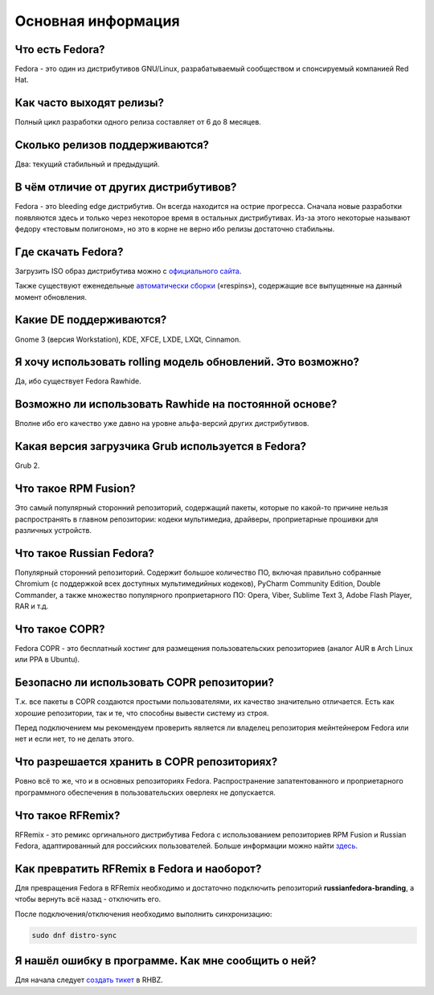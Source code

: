 .. Fedora-Faq-Ru (c) 2018, EasyCoding Team and contributors
.. 
.. Fedora-Faq-Ru is licensed under a
.. Creative Commons Attribution-ShareAlike 4.0 International License.
.. 
.. You should have received a copy of the license along with this
.. work. If not, see <https://creativecommons.org/licenses/by-sa/4.0/>.
.. _generic:

*******************************
Основная информация
*******************************

.. index:: fedora
.. _what-is:

Что есть Fedora?
==========================================

Fedora - это один из дистрибутивов GNU/Linux, разрабатываемый сообществом и спонсируемый компанией Red Hat.

.. index:: releases, релизы, выпуски
.. _releases:

Как часто выходят релизы?
==========================================

Полный цикл разработки одного релиза составляет от 6 до 8 месяцев.

.. index:: releases, релизы, выпуски
.. _supported:

Сколько релизов поддерживаются?
==========================================

Два: текущий стабильный и предыдущий.

.. index:: отличия
.. _differences:

В чём отличие от других дистрибутивов?
==========================================

Fedora - это bleeding edge дистрибутив. Он всегда находится на острие прогресса. Сначала новые разработки появляются здесь и только через некоторое время в остальных дистрибутивах. Из-за этого некоторые называют федору «тестовым полигоном», но это в корне не верно ибо релизы достаточно стабильны.

.. index:: скачать, download
.. _download:

Где скачать Fedora?
==========================================

Загрузить ISO образ дистрибутива можно с `официального сайта <https://getfedora.org/ru/workstation/download/>`_.

Также существуют еженедельные `автоматически сборки <https://dl.fedoraproject.org/pub/alt/live-respins/>`_ («respins»), содержащие все выпущенные на данный момент обновления.

.. index:: DE, поддерживаемые DE, supported DE
.. _de-supported:

Какие DE поддерживаются?
==========================================

Gnome 3 (версия Workstation), KDE, XFCE, LXDE, LXQt, Cinnamon.

.. index:: releases, релизы, выпуски, rolling
.. _rolling-model:

Я хочу использовать rolling модель обновлений. Это возможно?
===============================================================

Да, ибо существует Fedora Rawhide.

.. index:: rawhide, rolling
.. _using-rawhide:

Возможно ли использовать Rawhide на постоянной основе?
===============================================================

Вполне ибо его качество уже давно на уровне альфа-версий других дистрибутивов.

.. index:: boot, загрузчик, grub
.. _grub-loader:

Какая версия загрузчика Grub используется в Fedora?
======================================================

Grub 2.

.. index:: repository, rpmfusion
.. _rpmfusion:

Что такое RPM Fusion?
========================

Это самый популярный сторонний репозиторий, содержащий пакеты, которые по какой-то причине нельзя распространять в главном репозитории: кодеки мультимедиа, драйверы, проприетарные прошивки для различных устройств.

.. index:: repository, russianfedora
.. _russian-fedora:

Что такое Russian Fedora?
============================

Популярный сторонний репозиторий. Содержит большое количество ПО, включая правильно собранные Chromium (с поддержкой всех доступных мультимедийных кодеков), PyCharm Community Edition, Double Commander, а также множество популярного проприетарного ПО: Opera, Viber, Sublime Text 3, Adobe Flash Player, RAR и т.д.

.. index:: repository, copr, overlay
.. _copr:

Что такое COPR?
==================

Fedora COPR - это бесплатный хостинг для размещения пользовательских репозиториев (аналог AUR в Arch Linux или PPA в Ubuntu).

.. index:: repository, copr, overlay
.. _copr-use:

Безопасно ли использовать COPR репозитории?
===============================================

Т.к. все пакеты в COPR создаются простыми пользователями, их качество значительно отличается. Есть как хорошие репозитории, так и те, что способны вывести систему из строя.

Перед подключением мы рекомендуем проверить является ли владелец репозитория мейнтейнером Fedora или нет и если нет, то не делать этого.

.. index:: repository, copr, overlay
.. _copr-legal:

Что разрешается хранить в COPR репозиториях?
================================================

Ровно всё то же, что и в основных репозиториях Fedora. Распространение запатентованного и проприетарного программного обеспечения в пользовательских оверлеях не допускается.

.. index:: distribution, russianfedora, rfremix
.. _rfremix:

Что такое RFRemix?
======================

RFRemix - это ремикс оргинального дистрибутива Fedora с использованием репозиториев RPM Fusion и Russian Fedora, адаптированный для российских пользователей. Больше информации можно найти `здесь <https://ru.fedoracommunity.org/stories/rfremix/>`_.

.. index:: distribution, russianfedora, rfremix
.. _rfremix-to-fedora:

Как превратить RFRemix в Fedora и наоборот?
===============================================

Для превращения Fedora в RFRemix необходимо и достаточно подключить репозиторий **russianfedora-branding**, а чтобы вернуть всё назад - отключить его.

После подключения/отключения необходимо выполнить синхронизацию:

.. code-block:: bash

    sudo dnf distro-sync

.. index:: bug report, сообщить об ошибке
.. _bug-report:

Я нашёл ошибку в программе. Как мне сообщить о ней?
======================================================

Для начала следует `создать тикет <https://bugzilla.redhat.com/enter_bug.cgi?product=Fedora>`_ в RHBZ.
